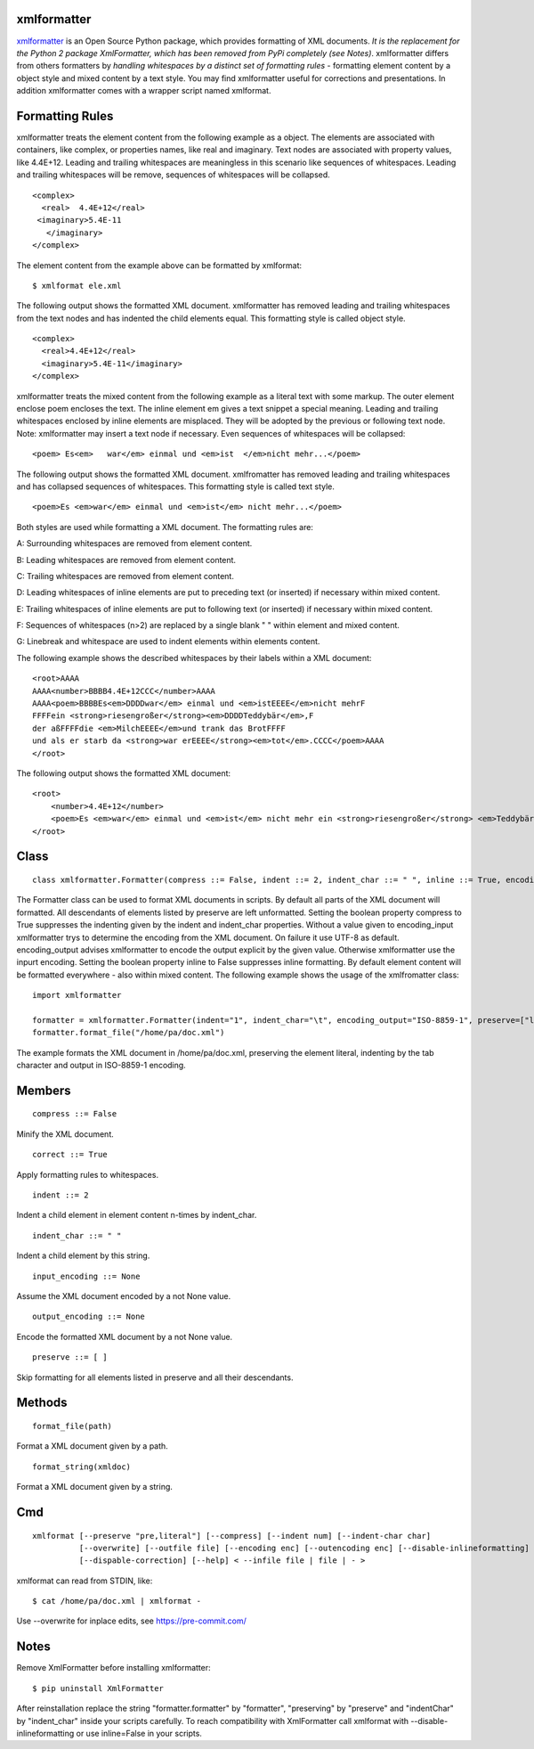 ============
xmlformatter
============

`xmlformatter <http://pamoller.com/xmlformatter.html>`_ is an Open Source Python package, which provides formatting of XML documents. *It is the replacement for the Python 2 package XmlFormatter, which has been removed from PyPi completely (see Notes)*. xmlformatter differs from others formatters by *handling whitespaces by a distinct set of formatting rules* - formatting element content by a object style and mixed content by a text style. You may find xmlformatter useful for corrections and presentations. In addition xmlformatter comes with a wrapper script named xmlformat.

================
Formatting Rules
================

xmlformatter treats the element content from the following example as a object. The elements are associated with containers, like complex, or properties names, like real and imaginary. Text nodes are associated with property values, like 4.4E+12. Leading and trailing whitespaces are meaningless in this scenario like sequences of whitespaces. Leading and trailing whitespaces will be remove, sequences of whitespaces will be collapsed.

::

    <complex>
      <real>  4.4E+12</real>
     <imaginary>5.4E-11
       </imaginary>
    </complex>

The element content from the example above can be formatted by xmlformat:

::

    $ xmlformat ele.xml

The following output shows the formatted XML document. xmlformatter has removed leading and trailing whitespaces from the text nodes and has indented the child elements equal. This formatting style is called object style.

::

    <complex>
      <real>4.4E+12</real>
      <imaginary>5.4E-11</imaginary>
    </complex>

xmlformatter treats the mixed content from the following example as a literal text with some markup. The outer element enclose poem encloses the text. The inline element em gives a text snippet a special meaning. Leading and trailing whitespaces enclosed by inline elements are misplaced. They will be adopted by the previous or following text node. Note: xmlformatter may insert a text node if necessary. Even sequences of whitespaces will be collapsed:

::

    <poem> Es<em>   war</em> einmal und <em>ist  </em>nicht mehr...</poem>

The following output shows the formatted XML document. xmlfromatter has removed leading and trailing whitespaces and has collapsed sequences of whitespaces. This formatting style is called text style.

::

    <poem>Es <em>war</em> einmal und <em>ist</em> nicht mehr...</poem>

Both styles are used while formatting a XML document. The formatting rules are:    

A: Surrounding whitespaces are removed from element content.    

B: Leading whitespaces are removed from element content.    

C: Trailing whitespaces are removed from element content.    

D: Leading whitespaces of inline elements are put to preceding text (or inserted) if necessary within mixed content.    

E: Trailing whitespaces of inline elements are put to following text (or inserted) if necessary within mixed content.    

F: Sequences of whitespaces (n>2) are replaced by a single blank " " within element and mixed content.    

G: Linebreak and whitespace are used to indent elements within elements content.

The following example shows the described whitespaces by their labels within a XML document:

::

    <root>AAAA
    AAAA<number>BBBB4.4E+12CCC</number>AAAA
    AAAA<poem>BBBBEs<em>DDDDwar</em> einmal und <em>istEEEE</em>nicht mehrF
    FFFFein <strong>riesengroßer</strong><em>DDDDTeddybär</em>,F 
    der aßFFFFdie <em>MilchEEEE</em>und trank das BrotFFFF
    und als er starb da <strong>war erEEEE</strong><em>tot</em>.CCCC</poem>AAAA
    </root>

The following output shows the formatted XML document:

::

    <root>
        <number>4.4E+12</number>
        <poem>Es <em>war</em> einmal und <em>ist</em> nicht mehr ein <strong>riesengroßer</strong> <em>Teddybär</em>, der aß die <em>Milch</em>und trank das Brot und als er starb da <strong>war er</strong> <em>tot</em>.</poem>
    </root>

=====
Class
=====

::

    class xmlformatter.Formatter(compress ::= False, indent ::= 2, indent_char ::= " ", inline ::= True, encoding_input ::= None, encoding_output ::= None, preserve ::= [ ])

The Formatter class can be used to format XML documents in scripts. By default all parts of the XML document will formatted. All descendants of elements listed by preserve are left unformatted. Setting the boolean property compress to True suppresses the indenting given by the indent and indent_char properties. Without a value given to encoding_input xmlformatter trys to determine the encoding from the XML document. On failure it use UTF-8 as default. encoding_output advises xmlformatter to encode the output explicit by the given value. Otherwise xmlformatter use the inpurt encoding. Setting the boolean property inline to False suppresses inline formatting. By default element content will be formatted everywhere - also within mixed content. The following example shows the usage of the xmlfromatter class:

::

    import xmlformatter
    
    formatter = xmlformatter.Formatter(indent="1", indent_char="\t", encoding_output="ISO-8859-1", preserve=["literal"])
    formatter.format_file("/home/pa/doc.xml")

The example formats the XML document in /home/pa/doc.xml, preserving the element literal, indenting by the tab character and output in ISO-8859-1 encoding.

=======
Members
=======

::

    compress ::= False

Minify the XML document.

::

    correct ::= True

Apply formatting rules to whitespaces.

::

    indent ::= 2

Indent a child element in element content n-times by indent_char.

::

    indent_char ::= " "

Indent a child element by this string.

::

    input_encoding ::= None

Assume the XML document encoded by a not None value.

::

    output_encoding ::= None

Encode the formatted XML document by a not None value.

::

    preserve ::= [ ]

Skip formatting for all elements listed in preserve and all their descendants.

=======
Methods
=======

::

     format_file(path)

Format a XML document given by a path.

::

     format_string(xmldoc)

Format a XML document given by a string.

===
Cmd
===

::

    xmlformat [--preserve "pre,literal"] [--compress] [--indent num] [--indent-char char]
              [--overwrite] [--outfile file] [--encoding enc] [--outencoding enc] [--disable-inlineformatting] 
              [--dispable-correction] [--help] < --infile file | file | - >

xmlformat can read from STDIN, like:

::

    $ cat /home/pa/doc.xml | xmlformat -

Use --overwrite for inplace edits, see https://pre-commit.com/

=====
Notes
=====

Remove XmlFormatter before installing xmlformatter:

::

    $ pip uninstall XmlFormatter

After reinstallation replace the string "formatter.formatter" by "formatter", "preserving" by "preserve" and "indentChar" by "indent_char" inside your scripts carefully. To reach compatibility with XmlFormatter call xmlformat with --disable-inlineformatting or use inline=False in your scripts.
